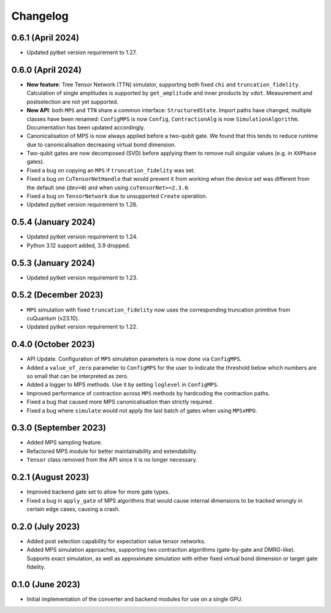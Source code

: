 Changelog
~~~~~~~~~

0.6.1 (April 2024)
------------------

* Updated pytket version requirement to 1.27.

0.6.0 (April 2024)
------------------

* **New feature**: Tree Tensor Network (TTN) simulator, supporting both fixed ``chi`` and ``truncation_fidelity``. Calculation of single amplitudes is supported by ``get_amplitude`` and inner products by ``vdot``. Measurement and postselection are not yet supported.
* **New API**: both ``MPS`` and ``TTN`` share a common interface: ``StructuredState``. Import paths have changed, multiple classes have been renamed: ``ConfigMPS`` is now ``Config``, ``ContractionAlg`` is now ``SimulationAlgorithm``. Documentation has been updated accordingly.

* Canonicalisation of MPS is now always applied before a two-qubit gate. We found that this tends to reduce runtime due to canonicalisation decreasing virtual bond dimension.
* Two-qubit gates are now decomposed (SVD) before applying them to remove null singular values (e.g. in ``XXPhase`` gates).
* Fixed a bug on copying an ``MPS`` if ``truncation_fidelity`` was set.
* Fixed a bug on ``CuTensorNetHandle`` that would prevent it from working when the device set was different from the default one (``dev=0``) and when using ``cuTensorNet>=2.3.0``.
* Fixed a bug on ``TensorNetwork`` due to unsupported ``Create`` operation.
* Updated pytket version requirement to 1.26.

0.5.4 (January 2024)
--------------------

* Updated pytket version requirement to 1.24.
* Python 3.12 support added, 3.9 dropped.

0.5.3 (January 2024)
--------------------

* Updated pytket version requirement to 1.23.

0.5.2 (December 2023)
---------------------

* ``MPS`` simulation with fixed ``truncation_fidelity`` now uses the corresponding truncation primitive from cuQuantum (v23.10).
* Updated pytket version requirement to 1.22.

0.4.0 (October 2023)
--------------------

* API Update. Configuration of ``MPS`` simulation parameters is now done via ``ConfigMPS``.
* Added a ``value_of_zero`` parameter to ``ConfigMPS`` for the user to indicate the threshold below which numbers are so small that can be interpreted as zero.
* Added a logger to MPS methods. Use it by setting ``loglevel`` in ``ConfigMPS``.
* Improved performance of contraction across ``MPS`` methods by hardcoding the contraction paths.
* Fixed a bug that caused more MPS canonicalisation than strictly required.
* Fixed a bug where ``simulate`` would not apply the last batch of gates when using ``MPSxMPO``.

0.3.0 (September 2023)
----------------------

* Added MPS sampling feature.
* Refactored MPS module for better maintainability and extendability.
* ``Tensor`` class removed from the API since it is no longer necessary.

0.2.1 (August 2023)
-------------------

* Improved backend gate set to allow for more gate types.
* Fixed a bug in ``apply_gate`` of MPS algorithms that would cause internal dimensions to be tracked wrongly in certain edge cases, causing a crash.

0.2.0 (July 2023)
-----------------

* Added post selection capability for expectation value tensor networks.
* Added MPS simulation approaches, supporting two contraction algorithms (gate-by-gate and DMRG-like). Supports exact simulation, as well as approximate simulation with either fixed virtual bond dimension or target gate fidelity.

0.1.0 (June 2023)
-----------------

* Initial implementation of the converter and backend modules for use on a single GPU.
